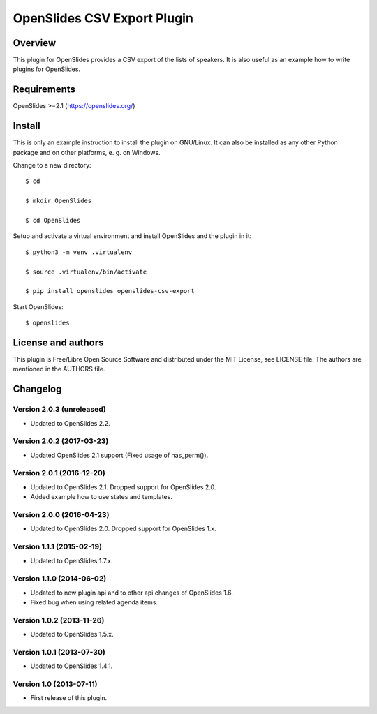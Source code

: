 ==============================
 OpenSlides CSV Export Plugin
==============================

Overview
========

This plugin for OpenSlides provides a CSV export of the lists of speakers.
It is also useful as an example how to write plugins for OpenSlides.


Requirements
============

OpenSlides >=2.1 (https://openslides.org/)


Install
=======

This is only an example instruction to install the plugin on GNU/Linux. It
can also be installed as any other Python package and on other platforms,
e. g. on Windows.

Change to a new directory::

    $ cd

    $ mkdir OpenSlides

    $ cd OpenSlides

Setup and activate a virtual environment and install OpenSlides and the
plugin in it::

    $ python3 -m venv .virtualenv

    $ source .virtualenv/bin/activate

    $ pip install openslides openslides-csv-export

Start OpenSlides::

    $ openslides


License and authors
===================

This plugin is Free/Libre Open Source Software and distributed under the
MIT License, see LICENSE file. The authors are mentioned in the AUTHORS file.


Changelog
=========

Version 2.0.3 (unreleased)
--------------------------
* Updated to OpenSlides 2.2.


Version 2.0.2 (2017-03-23)
--------------------------
* Updated OpenSlides 2.1 support (Fixed usage of has_perm()).


Version 2.0.1 (2016-12-20)
--------------------------
* Updated to OpenSlides 2.1. Dropped support for OpenSlides 2.0.
* Added example how to use states and templates.


Version 2.0.0 (2016-04-23)
--------------------------
* Updated to OpenSlides 2.0. Dropped support for OpenSlides 1.x.


Version 1.1.1 (2015-02-19)
--------------------------
* Updated to OpenSlides 1.7.x.


Version 1.1.0 (2014-06-02)
--------------------------
* Updated to new plugin api and to other api changes of OpenSlides 1.6.
* Fixed bug when using related agenda items.


Version 1.0.2 (2013-11-26)
--------------------------
* Updated to OpenSlides 1.5.x.


Version 1.0.1 (2013-07-30)
--------------------------
* Updated to OpenSlides 1.4.1.


Version 1.0 (2013-07-11)
------------------------
* First release of this plugin.
